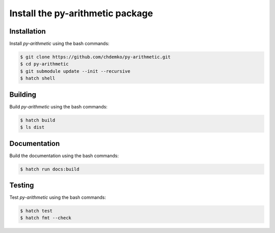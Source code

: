 Install the **py-arithmetic** package
=====================================

|cmake| |Documentation Status|

Installation
------------

Install *py-arithmetic* using the bash commands:

.. code-block:: shell-session

    $ git clone https://github.com/chdemko/py-arithmetic.git
    $ cd py-arithmetic
    $ git submodule update --init --recursive
    $ hatch shell

Building
--------

Build *py-arithmetic* using the bash commands:

.. code-block:: shell-session

    $ hatch build
    $ ls dist

Documentation
-------------

Build the documentation using the bash commands:

.. code-block:: shell-session

    $ hatch run docs:build

Testing
-------

Test *py-arithmetic* using the bash commands:

.. code-block:: shell-session

    $ hatch test
    $ hatch fmt --check


.. |cmake| image:: https://github.com/chdemko/py-arithmetic/actions/workflows/python-package.yml/badge.svg
   :target: https://github.com/chdemko/py-arithmetic/actions
.. |Documentation Status| image:: https://img.shields.io/readthedocs/py-arithmetic.svg
   :target: http://py-arithmetic.readthedocs.io/en/latest/?badge=latest
